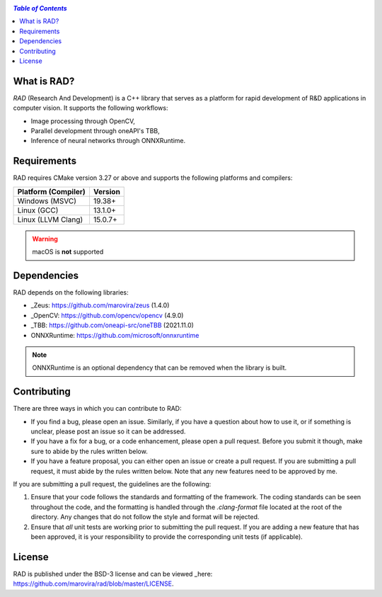 .. -*- mode: rst -*-

.. image:: https://raw.githubusercontent.com/marovira/rad/master/data/logo/logo-transparent.png
   :target: https://github.com/marovira/rad

|Build| |CodeFactor| |CXXVersion| |License|

.. |Build| image:: https://github.com/marovira/rad/actions/workflows/build.yml/badge.svg
   :target: https://github.com/marovira/rad/actions/workflows/build.yml

.. |CodeFactor| image:: https://www.codefactor.io/repository/github/marovira/rad/badge
   :target: https://www.codefactor.io/repository/github/marovira/rad

.. |CXXVersion| image:: https://img.shields.io/badge/c%2B%2B-20-blue
   :target: https://en.cppreference.com/w/cpp/20

.. |License| image:: https://img.shields.io/badge/license-BSD--3--Clause-green
   :target: https://opensource.org/license/bsd-3-clause

.. contents:: `Table of Contents`
   :depth: 1
   :local:

What is RAD?
============

*RAD* (Research And Development) is a C++ library that serves as a platform for rapid
development of R&D applications in computer vision. It supports the following workflows:

- Image processing through OpenCV,
- Parallel development through oneAPI's TBB,
- Inference of neural networks through ONNXRuntime.

Requirements
============

RAD requires CMake version 3.27 or above and supports the following platforms and
compilers:

=================== =======
Platform (Compiler) Version
=================== =======
Windows (MSVC)      | 19.38+
Linux (GCC)         | 13.1.0+
Linux (LLVM Clang)  | 15.0.7+
=================== =======

.. warning::
   macOS is **not** supported

Dependencies
============

RAD depends on the following libraries:

- _Zeus: https://github.com/marovira/zeus (1.4.0)
- _OpenCV: https://github.com/opencv/opencv (4.9.0)
- _TBB: https://github.com/oneapi-src/oneTBB (2021.11.0)
- ONNXRuntime: https://github.com/microsoft/onnxruntime

.. note::
   ONNXRuntime is an optional dependency that can be removed when the library is built.

Contributing
============

There are three ways in which you can contribute to RAD:

- If you find a bug, please open an issue. Similarly, if you have a question about how to
  use it, or if something is unclear, please post an issue so it can be addressed.
- If you have a fix for a bug, or a code enhancement, please open a pull request. Before
  you submit it though, make sure to abide by the rules written below.
- If you have a feature proposal, you can either open an issue or create a pull request.
  If you are submitting a pull request, it must abide by the rules written below. Note
  that any new features need to be approved by me.

If you are submitting a pull request, the guidelines are the following:

1. Ensure that your code follows the standards and formatting of the framework. The coding
   standards can be seen throughout the code, and the formatting is handled through the
   `.clang-format` file located at the root of the directory. Any changes that do not
   follow the style and format will be rejected.
2. Ensure that *all* unit tests are working prior to submitting the pull request. If you
   are adding a new feature that has been approved, it is your responsibility to provide
   the corresponding unit tests (if applicable).

License
=======
RAD is published under the BSD-3 license and can be viewed _here: https://github.com/marovira/rad/blob/master/LICENSE.
